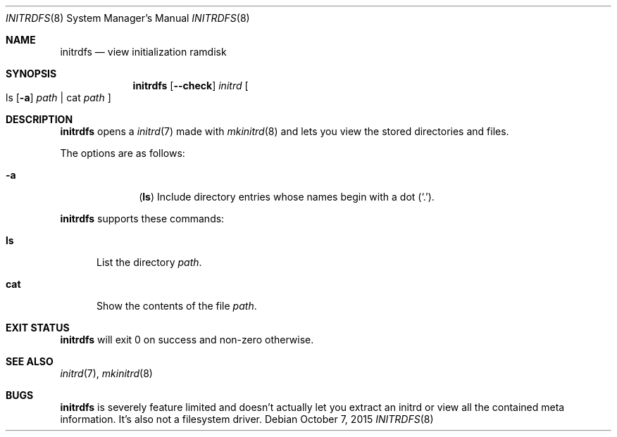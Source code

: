.Dd $Mdocdate: October 7 2015 $
.Dt INITRDFS 8
.Os
.Sh NAME
.Nm initrdfs
.Nd view initialization ramdisk
.Sh SYNOPSIS
.Nm initrdfs
.Op Fl \-check
.Ar initrd
.Oo
ls
.Op Fl a
.Ar path
|
cat
.Ar path
.Oc
.Sh DESCRIPTION
.Nm
opens a
.Xr initrd 7
made with
.Xr mkinitrd 8
and lets you view the stored directories and files.
.Pp
The options are as follows:
.Bl -tag -width "12345678"
.It Fl a
.Sy ( ls )
Include directory entries whose names begin with a
dot
.Pq Sq \&. .
.El
.Pp
.Nm
supports these commands:
.Bl -tag -width "cat"
.It Sy ls
List the directory
.Pa path .
.It Sy cat
Show the contents of the file
.Pa path .
.El
.Sh EXIT STATUS
.Nm
will exit 0 on success and non-zero otherwise.
.Sh SEE ALSO
.Xr initrd 7 ,
.Xr mkinitrd 8
.Sh BUGS
.Nm
is severely feature limited and doesn't actually let you extract an initrd or
view all the contained meta information.
It's also not a filesystem driver.

